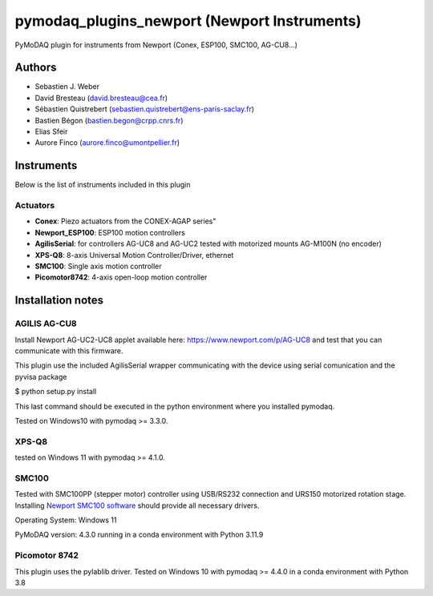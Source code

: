 pymodaq_plugins_newport (Newport Instruments)
#############################################

.. image:: https://img.shields.io/pypi/v/pymodaq_plugins_newport.svg
   :target: https://pypi.org/project/pymodaq_plugins_newport/
   :alt: Latest Version

.. image:: https://readthedocs.org/projects/pymodaq/badge/?version=latest
   :target: https://pymodaq.readthedocs.io/en/stable/?badge=latest
   :alt: Documentation Status

.. image:: https://github.com/PyMoDAQ/pymodaq_plugins_newport/workflows/Upload%20Python%20Package/badge.svg
    :target: https://github.com/PyMoDAQ/pymodaq_plugins_newport

PyMoDAQ plugin for instruments from Newport (Conex, ESP100, SMC100, AG-CU8...)


Authors
=======

* Sebastien J. Weber
* David Bresteau (david.bresteau@cea.fr)
* Sébastien Quistrebert (sebastien.quistrebert@ens-paris-saclay.fr)
* Bastien Bégon (bastien.begon@crpp.cnrs.fr)
* Elias Sfeir
* Aurore Finco (aurore.finco@umontpellier.fr)

Instruments
===========
Below is the list of instruments included in this plugin

Actuators
+++++++++

* **Conex**: Piezo actuators from the CONEX-AGAP series"
* **Newport_ESP100**: ESP100 motion controllers
* **AgilisSerial**: for controllers AG-UC8 and AG-UC2 tested with motorized mounts AG-M100N (no encoder)
* **XPS-Q8**: 8-axis Universal Motion Controller/Driver, ethernet
* **SMC100**: Single axis motion controller
* **Picomotor8742**: 4-axis open-loop motion controller

Installation notes
==================

AGILIS AG-CU8
+++++++++++++

Install Newport AG-UC2-UC8 applet available here: https://www.newport.com/p/AG-UC8 and test that
you can communicate with this firmware.

This plugin use the included AgilisSerial wrapper communicating with the device using serial comunication
and the pyvisa package

$ python setup.py install

This last command should be executed in the python environment where you installed pymodaq.

Tested on Windows10 with pymodaq >= 3.3.0.

XPS-Q8
++++++

tested on Windows 11 with pymodaq >= 4.1.0.

SMC100
++++++

Tested with SMC100PP (stepper motor) controller using USB/RS232 connection and URS150 motorized rotation stage.
Installing `Newport SMC100 software <https://www.newport.com/f/smc100-single-axis-dc-or-stepper-motion-controller>`_ should provide all necessary drivers.

Operating System: Windows 11

PyMoDAQ version: 4.3.0 running in a conda environment with Python 3.11.9

Picomotor 8742
++++++++++++++

This plugin uses the pylablib driver.
Tested on Windows 10 with pymodaq >= 4.4.0 in a conda environment with Python 3.8



